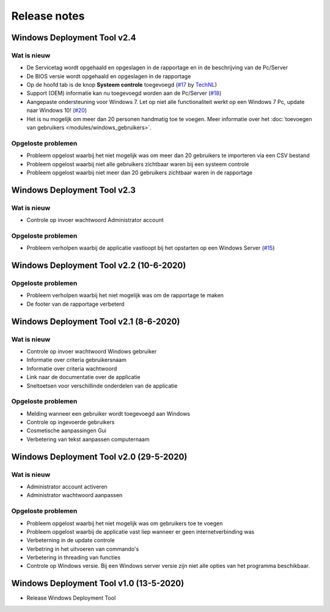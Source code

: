 Release notes
=============

.. _release-2.4:

Windows Deployment Tool v2.4
-----------------------------

Wat is nieuw
~~~~~~~~~~~~
* De Servicetag wordt opgehaald en opgeslagen in de rapportage en in de beschrijving van de Pc/Server
* De BIOS versie wordt opgehaald en opgeslagen in de rapportage
* Op de hoofd tab is de knop **Systeem controle** toegevoegd (`#17`_ by `TechNL`_)
* Support (OEM) informatie kan nu toegevoegd worden aan de Pc/Server (`#18`_)
* Aangepaste ondersteuning voor Windows 7. Let op niet alle functionaliteit werkt op een Windows 7 Pc, update naar Windows 10! (`#20`_)
* Het is nu mogelijk om meer dan 20 personen handmatig toe te voegen. Meer informatie over het :doc:`toevoegen van gebruikers <modules/windows_gebruikers>`.

Opgeloste problemen
~~~~~~~~~~~~~~~~~~~
* Probleem opgelost waarbij het niet mogelijk was om meer dan 20 gebruikers te importeren via een CSV bestand
* Probleem opgelost waarbij niet alle gebruikers zichtbaar waren bij een systeem controle
* Probleem opgelost waarbij niet meer dan 20 gebruikers zichtbaar waren in de rapportage

.. _release-2.3:

Windows Deployment Tool v2.3
----------------------------------------

Wat is nieuw
~~~~~~~~~~~~
* Controle op invoer wachtwoord Administrator account

Opgeloste problemen
~~~~~~~~~~~~~~~~~~~
* Probleem verholpen waarbij de applicatie vastloopt bij het opstarten op een Windows Server (`#15`_)

.. _release-2.2:

Windows Deployment Tool v2.2 (10-6-2020)
----------------------------------------

Opgeloste problemen
~~~~~~~~~~~~~~~~~~~
* Probleem verholpen waarbij het niet mogelijk was om de rapportage te maken
* De footer van de rapportage verbeterd

.. _release-2.1:

Windows Deployment Tool v2.1 (8-6-2020)
---------------------------------------

Wat is nieuw
~~~~~~~~~~~~

* Controle op invoer wachtwoord Windows gebruiker
* Informatie over criteria gebruikersnaam
* Informatie over criteria wachtwoord
* Link naar de documentatie over de applicatie
* Sneltoetsen voor verschillinde onderdelen van de applicatie


Opgeloste problemen
~~~~~~~~~~~~~~~~~~~

* Melding wanneer een gebruiker wordt toegevoegd aan Windows
* Controle op ingevoerde gebruikers
* Cosmetische aanpassingen Gui
* Verbetering van tekst aanpassen computernaam

.. _release-2.0:

Windows Deployment Tool v2.0 (29-5-2020)
----------------------------------------

Wat is nieuw
~~~~~~~~~~~~

* Administrator account activeren
* Administrator wachtwoord aanpassen


Opgeloste problemen
~~~~~~~~~~~~~~~~~~~

* Probleem opgelost waarbij het niet mogelijk was om gebruikers toe te voegen
* Probleem opgelost waarbij de applicatie vast liep wanneer er geen internetverbinding was
* Verbeterning in de update controle
* Verbetring in het uitvoeren van commando's
* Verbetering in threading van functies
* Controle op Windows versie. Bij een Windows server versie zijn niet alle opties van het programma beschikbaar.

.. _release-1.0:

Windows Deployment Tool v1.0 (13-5-2020)
----------------------------------------

* Release Windows Deployment Tool

.. Koppelingen naar Issues
.. _`#15`: https://github.com/jebr/windows-deployment-tool/issues/15
.. _`#17`: https://github.com/jebr/windows-deployment-tool/issues/17
.. _`#18`: https://github.com/jebr/windows-deployment-tool/issues/18
.. _`#20`: https://github.com/jebr/windows-deployment-tool/issues/20

.. Koppelingen
.. _`TechNL`: https://github.com/technl
